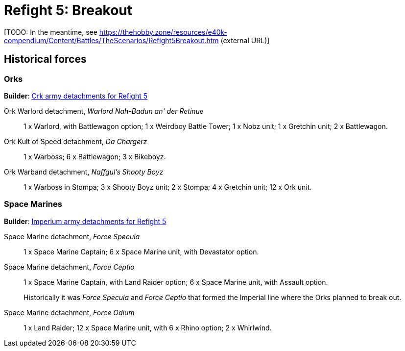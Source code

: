 = Refight 5: Breakout

{blank}[TODO: In the meantime, see link:https://thehobby.zone/resources/e40k-compendium/Content/Battles/TheScenarios/Refight5Breakout.htm[^] (external URL)]

## Historical forces

### Orks

*Builder*: link:https://builder.epicremastered.com/print.lc?listname=Ork+army+detachments+for+Refight+5&listurl=https%3A%2F%2Fbuilder.epicremastered.com%2Fchooser.html%3Flist%3DRemastered_Ork_Warlord%26force%3DWarlord+Nah-Badun+an%60+der+Retinue%7E502%7E109x1%7E506%7E511%7E111x1%7E517%7E117x2%7E528%7E128x2%0D%0Ahttps%3A%2F%2Fbuilder.epicremastered.com%2Fchooser.html%3Flist%3DRemastered_Ork_Kult%26force%3DDa%2520Chargerz%7E501%7E502%7E522%7E122x3%7E528%7E128x3%7E528%7E128x3%0D%0Ahttps%3A%2F%2Fbuilder.epicremastered.com%2Fchooser.html%3Flist%3DRemastered_Ork_Warband%26force%3DNaffgul%60s+Shooty+Boyz%7E501%7E503%7E512%7E112x3%7E517%7E117x4%7E524%7E524%7E510%7E110x4%7E510%7E110x4%7E510%7E110x4%0D%0A[Ork army detachments for Refight 5^]

Ork Warlord detachment, _Warlord Nah-Badun an' der Retinue_::
1 x Warlord, with Battlewagon option; 1 x Weirdboy Battle Tower; 1 x Nobz unit; 1 x Gretchin unit; 2 x Battlewagon.

Ork Kult of Speed detachment, _Da Chargerz_::
1 x Warboss; 6 x Battlewagon; 3 x Bikeboyz.

Ork Warband detachment, _Naffgul's Shooty Boyz_::
1 x Warboss in Stompa; 3 x Shooty Boyz unit; 2 x Stompa; 4 x Gretchin unit; 12 x Ork unit.

### Space Marines

*Builder*: link:https://builder.epicremastered.com/print.lc?listname=Imperium+army+detachments+for+Refight+5&listurl=https%3A%2F%2Fbuilder.epicremastered.com%2Fchooser.html%3Flist%3DRemastered_SM_Detachment%26force%3DForce+Specula%7E501%7E502%7E130x1%7E511%7E116x1%7E511%7E116x1%7E511%7E116x1%0D%0Ahttps%3A%2F%2Fbuilder.epicremastered.com%2Fchooser.html%3Flist%3DRemastered_SM_Detachment%26force%3DForce+Ceptio%7E501%7E502%7E130x1%7E101x1%7E511%7E115x1%7E511%7E115x1%7E511%7E115x1%0D%0Ahttps%3A%2F%2Fbuilder.epicremastered.com%2Fchooser.html%3Flist%3DRemastered_SM_Detachment%26force%3DForce%2520Odium%7E501%7E526%7E511%7E114x1%7E100x1%7E511%7E114x1%7E100x1%7E511%7E114x1%7E100x1%7E511%7E114x1%7E100x1%7E511%7E114x1%7E100x1%7E511%7E114x1%7E100x1%7E524%7E524%0D%0A[Imperium army detachments for Refight 5^]

Space Marine detachment, _Force Specula_::
1 x Space Marine Captain;  6 x Space Marine unit, with Devastator option. 

Space Marine detachment, _Force Ceptio_::
1 x Space Marine Captain, with Land Raider option; 6 x Space Marine unit, with Assault option. 
+
****
Historically it was _Force Specula_ and _Force Ceptio_ that formed the Imperial line where the Orks planned to break out.
****
Space Marine detachment, _Force Odium_::
1 x Land Raider; 12 x Space Marine unit, with 6 x Rhino option; 2 x Whirlwind.
